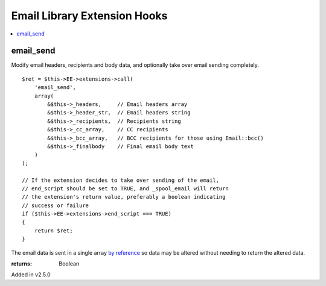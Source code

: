 Email Library Extension Hooks
=============================

.. contents::
	:local:
	:depth: 1


email_send
----------

Modify email headers, recipients and body data, and optionally take over
email sending completely. ::

	$ret = $this->EE->extensions->call(
	    'email_send',
	    array(
	        &$this->_headers,     // Email headers array
	        &$this->_header_str,  // Email headers string
	        &$this->_recipients,  // Recipients string
	        &$this->_cc_array,    // CC recipients
	        &$this->_bcc_array,   // BCC recipients for those using Email::bcc()
	        &$this->_finalbody    // Final email body text
	    )
	);
	
	// If the extension decides to take over sending of the email,
	// end_script should be set to TRUE, and _spool_email will return
	// the extension's return value, preferably a boolean indicating
	// success or failure
	if ($this->EE->extensions->end_script === TRUE)
	{
	    return $ret;
	}

The email data is sent in a single array
`by reference <http://php.net/manual/en/language.references.pass.php>`_ so
data may be altered without needing to return the altered data.

:returns:
    Boolean

Added in v2.5.0